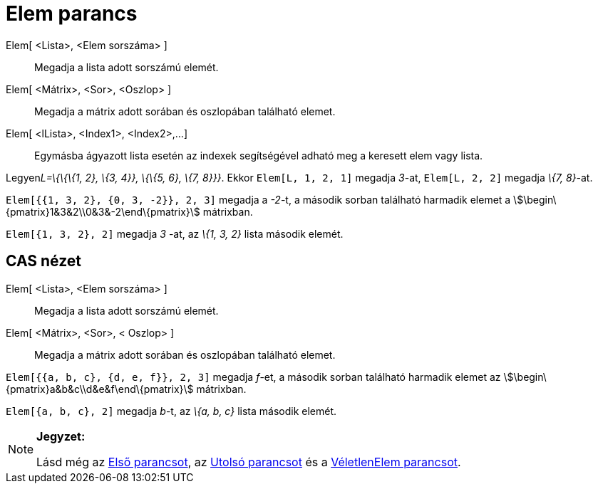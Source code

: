 = Elem parancs
:page-en: commands/Element
ifdef::env-github[:imagesdir: /hu/modules/ROOT/assets/images]

Elem[ <Lista>, <Elem sorszáma> ]::
  Megadja a lista adott sorszámú elemét.
Elem[ <Mátrix>, <Sor>, <Oszlop> ]::
  Megadja a mátrix adott sorában és oszlopában található elemet.
Elem[ <lLista>, <Index1>, <Index2>,...]::
  Egymásba ágyazott lista esetén az indexek segítségével adható meg a keresett elem vagy lista.

[EXAMPLE]
====

Legyen__L=\{\{\{1, 2}, \{3, 4}}, \{\{5, 6}, \{7, 8}}}__. Ekkor `++Elem[L, 1, 2, 1]++` megadja _3_-at,
`++Elem[L, 2, 2]++` megadja _\{7, 8}_-at.

====

[EXAMPLE]
====

`++Elem[{{1, 3, 2}, {0, 3, -2}}, 2, 3]++` megadja a _-2_-t, a második sorban található harmadik elemet a
stem:[\begin\{pmatrix}1&3&2\\0&3&-2\end\{pmatrix}] mátrixban.

====

[EXAMPLE]
====

`++Elem[{1, 3, 2}, 2]++` megadja _3_ -at, az _\{1, 3, 2}_ lista második elemét.

====

== CAS nézet

Elem[ <Lista>, <Elem sorszáma> ]::
  Megadja a lista adott sorszámú elemét.
Elem[ <Mátrix>, <Sor>, < Oszlop> ]::
  Megadja a mátrix adott sorában és oszlopában található elemet.

[EXAMPLE]
====

`++Elem[{{a, b, c}, {d, e, f}}, 2, 3]++` megadja _f_-et, a második sorban található harmadik elemet az
stem:[\begin\{pmatrix}a&b&c\\d&e&f\end\{pmatrix}] mátrixban.

====

[EXAMPLE]
====

`++Elem[{a, b, c}, 2]++` megadja _b_-t, az _\{a, b, c}_ lista második elemét.

====

[NOTE]
====

*Jegyzet:*

Lásd még az xref:/commands/Első.adoc[Első parancsot], az xref:/commands/Utolsó.adoc[Utolsó parancsot] és a
xref:/commands/VéletlenElem.adoc[VéletlenElem parancsot].

====
